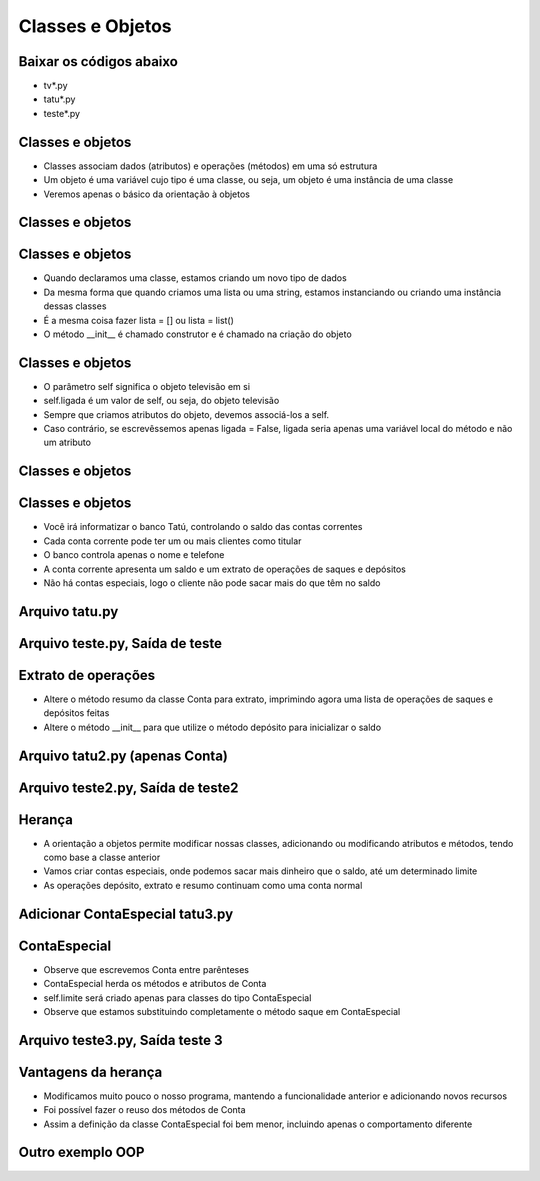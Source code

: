 =================
Classes e Objetos
=================


.. image:: img/TWP10_001.jpeg
   :height: 14.925cm
   :width: 9.258cm
   :align: center
   :alt: 



.. youtube:: Zr_FiKbgRbU
      :height: 315
      :width: 560
      :align: center



Baixar os códigos abaixo
========================



+ tv*.py
+ tatu*.py
+ teste*.py




Classes e objetos
=================



+ Classes associam dados (atributos) e operações (métodos) em uma só
  estrutura
+ Um objeto é uma variável cujo tipo é uma classe, ou seja, um objeto
  é uma instância de uma classe
+ Veremos apenas o básico da orientação à objetos


Classes e objetos
=================


.. codelens:: Example8_1
         
        class Televisao:
          def __init__ (self):
            self.ligada = False
            self.canal = 2

        tv_quarto = Televisao() 
        tv_sala = Televisao()
        print(tv_quarto.ligada) 
        print(tv_quarto.canal)
        tv_sala.ligada = True
        tv_sala.canal = 5 


Classes e objetos
=================



+ Quando declaramos uma classe, estamos criando um novo tipo de dados
+ Da mesma forma que quando criamos uma lista ou uma string, estamos
  instanciando ou criando uma instância dessas classes
+ É a mesma coisa fazer lista = [] ou lista = list()
+ O método __init__ é chamado construtor e é chamado na criação do
  objeto


Classes e objetos
=================



+ O parâmetro self significa o objeto televisão em si
+ self.ligada é um valor de self, ou seja, do objeto televisão
+ Sempre que criamos atributos do objeto, devemos associá-los a self.
+ Caso contrário, se escrevêssemos apenas ligada = False, ligada seria
  apenas uma variável local do método e não um atributo


.. youtube:: l5YK0Y1QF1w
      :height: 315
      :width: 560
      :align: center

      

Classes e objetos
=================


.. codelens:: Example8_2
         
        class Televisao:
          def __init__ (self):
            self.ligada = False
            self.canal = 2
          def muda_canal_para_baixo(self):
            self.canal -= 1
          def muda_canal_para_cima(self):
            self.canal += 1

        tv = Televisao()
        tv.muda_canal_para_cima() 
        tv.muda_canal_para_cima()
        print(tv.canal)
        tv.muda_canal_para_baixo()
        print(tv.canal) 


Classes e objetos
=================



.. youtube:: 3MTDybCeMQE
      :height: 315
      :width: 560
      :align: center



+ Você irá informatizar o banco Tatú, controlando o saldo das contas
  correntes
+ Cada conta corrente pode ter um ou mais clientes como titular
+ O banco controla apenas o nome e telefone
+ A conta corrente apresenta um saldo e um extrato de operações de
  saques e depósitos
+ Não há contas especiais, logo o cliente não pode sacar mais do que
  têm no saldo


Arquivo tatu.py
===============


.. activecode:: Example8_3
   :nocodelens:
   :stdin:

   class Cliente:
    def __init__ (self,nome,telefone):
      self.nome = nome
      self.telefone = telefone
   class Conta:
    def __init__(self, clientes, numero, saldo = 0):
      self.saldo = saldo
      self.clientes = clientes
      self.numero = numero
    def resumo(self):
      print('CC Numero: %s Saldo: %10.2f' %(self.numero,self.saldo))
    def saque(self,valor):
      if self.saldo >= valor:
        self.saldo -= valor
    def deposito(self, valor):
      self.sado += valor


Arquivo teste.py, Saída de teste
================================


.. activecode:: Example8_4
   :nocodelens:
   :stdin:
   :include: Example8_3

   joao = Cliente('Joao da Silva','777-1234')
   maria = Cliente('Maria da Silva','555-4321')
   print('Nome : %s. Telefone: %s' %(joao.nome,joao.telefone))
   print('Nome : %s. Telefone: %s' %(maria.nome,maria.telefone))
   conta1 = Conta([joao],1,1000)
   conta2 = Conta([maria,joao],2,500)
   conta1.resumo()
   conta2.resumo()

    

Extrato de operações
====================


.. youtube:: d34q8zBje0I
      :height: 315
      :width: 560
      :align: center


+ Altere o método resumo da classe Conta para extrato, imprimindo
  agora uma lista de operações de saques e depósitos feitas
+ Altere o método __init__ para que utilize o método depósito para
  inicializar o saldo


Arquivo tatu2.py (apenas Conta)
===============================


.. activecode:: Example8_5
   :nocodelens:
   :stdin:

   class Cliente:
    def __init__ (self,nome,telefone):
      self.nome = nome
      self.telefone = telefone
   class Conta:
    def __init__(self, clientes, numero, saldo = 0):
      self.saldo = saldo
      self.clientes = clientes
      self.numero = numero
      self.operacoes = []
      self.deposito(saldo)
    def resumo(self):
      print('CC N: %s Saldo: %10.2f' %(self.numero,self.saldo))
    def saque(self,valor):
      if self.saldo >= valor:
        self.saldo -= valor
        self.operacoes.append(['Saque',valor])
    def deposito(self, valor):
      self.sado += valor
      self.operacoes.append(['Depósito',valor])
    def extrato(self):
      print('Extrato CC N %s' %self.numero)
      for op in self.operacoes:
        print("%10s %10.2f" %(op[0],op[1]))
      print('%10s %10.2f\n' %('Saldo=',self.saldo))

Arquivo teste2.py, Saída de teste2
==================================


.. activecode:: Example8_6
   :nocodelens:
   :stdin:
   :include: Example8_5

   joao = Cliente('Joao da Silva','777-1234')
   maria = Cliente('Maria da Silva','555-4321')
   conta1 = Conta([joao],1,1000)
   conta2 = Conta([maria,joao],2,500)
   conta1.saque(50)
   conta2.deposito(300)
   conta1.saque(190)
   conta2.deposito(95.15)
   conta2.saque(250)
   conta1.extrato()
   conta2.extrato()


Herança
=======



.. youtube:: dtvjm7_PCiU
      :height: 315
      :width: 560
      :align: center



+ A orientação a objetos permite modificar nossas classes, adicionando
  ou modificando atributos e métodos, tendo como base a classe anterior
+ Vamos criar contas especiais, onde podemos sacar mais dinheiro que o
  saldo, até um determinado limite
+ As operações depósito, extrato e resumo continuam como uma conta
  normal




Adicionar ContaEspecial tatu3.py
================================


.. activecode:: Example8_7
   :nocodelens:
   :stdin:

   class Cliente:
    def __init__ (self,nome,telefone):
      self.nome = nome
      self.telefone = telefone

   class Conta:
    def __init__(self, clientes, numero, saldo = 0):
      self.saldo = saldo
      self.clientes = clientes
      self.numero = numero
      self.operacoes = []
      self.deposito(saldo)
    def resumo(self):
      print('CC N: %s Saldo: %10.2f' %(self.numero,self.saldo))
    def saque(self,valor):
      if self.saldo >= valor:
        self.saldo -= valor
        self.operacoes.append(['Saque',valor])
    def deposito(self, valor):
      self.sado += valor
      self.operacoes.append(['Depósito',valor])
    def extrato(self):
      print('Extrato CC N %s' %self.numero)
      for op in self.operacoes:
        print("%10s %10.2f" %(op[0],op[1]))
      print('%10s %10.2f\n' %('Saldo=',self.saldo))

   class ContaEspecial(Conta):
    def __init__(self, clientes, numero, saldo = 0):
      Conta.__init__(self,clientes,numero, saldo)
      self.limite = limite
    def saque(self,valor):
      if self.saldo + self.limite >= valor:
        self.saldo -= valor
        self.operacoes.append(['Saque',valor])


ContaEspecial
=============



+ Observe que escrevemos Conta entre parênteses
+ ContaEspecial herda os métodos e atributos de Conta
+ self.limite será criado apenas para classes do tipo ContaEspecial
+ Observe que estamos substituindo completamente o método saque em
  ContaEspecial


Arquivo teste3.py, Saída teste 3
================================


.. activecode:: Example8_8
   :nocodelens:
   :stdin:
   :include: Example8_7

   joao = Cliente('Joao da Silva','777-1234')
   maria = Cliente('Maria da Silva','555-4321')
   conta1 = Conta([joao],1,1000)
   conta2 = Conta([maria,joao],2,500,1000)
   conta1.saque(50)
   conta2.deposito(300)
   conta1.saque(190)
   conta2.deposito(95.15)
   conta2.saque(250)
   conta1.extrato()
   conta2.extrato()




Vantagens da herança
====================



+ Modificamos muito pouco o nosso programa, mantendo a funcionalidade
  anterior e adicionando novos recursos
+ Foi possível fazer o reuso dos métodos de Conta
+ Assim a definição da classe ContaEspecial foi bem menor, incluindo
  apenas o comportamento diferente


Outro exemplo OOP
=================



.. youtube:: eIZCUlC29Yw
      :height: 315
      :width: 560
      :align: center



.. codelens:: Example8_9
         
        import datetime

        class Pessoa():
          def __init__ (self,nome,nascimento):
            self.nome = nome
            self.nascimento = nascimento

          def idade(self):
            delta = datetime.date.today() - self.nascimento
            return int(delta.days/365)

          def __str__ (self):
            return '%s,%d anos' %(self.nome,self.idade())

        masanori = Pessoa('Fernando Masanori', datetime.date(1980,9,1))
        print(masanori.idade())
        print(masanori)




.. youtube:: wrMj5CwGeBY
      :height: 315
      :width: 560
      :align: center




.. disqus::
   :shortname: pyzombis
   :identifier: lecture8


